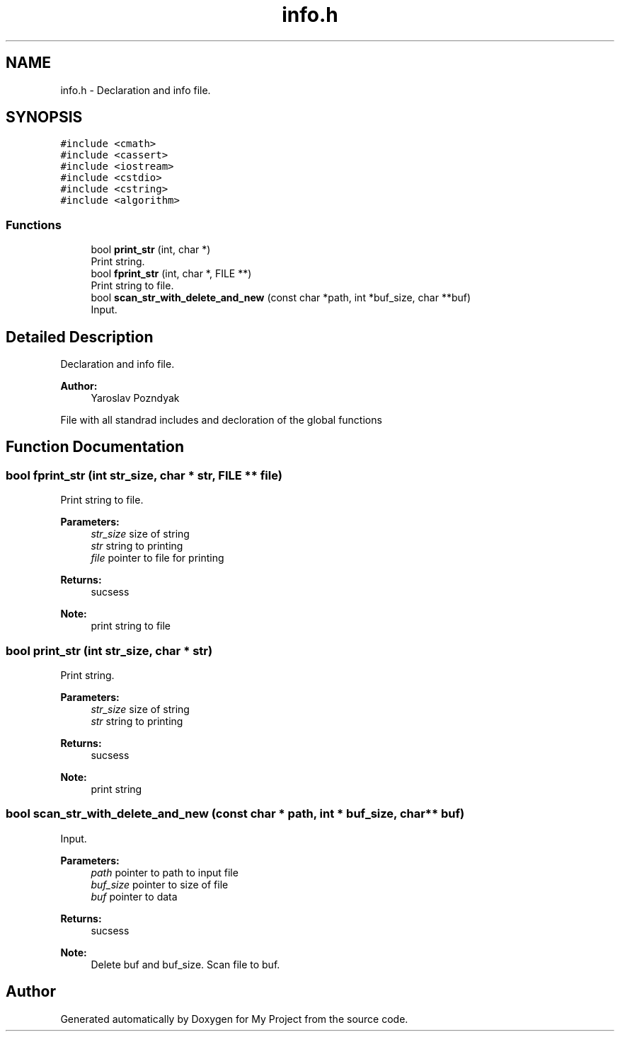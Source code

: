 .TH "info.h" 3 "Tue Sep 25 2018" "My Project" \" -*- nroff -*-
.ad l
.nh
.SH NAME
info.h \- Declaration and info file\&.  

.SH SYNOPSIS
.br
.PP
\fC#include <cmath>\fP
.br
\fC#include <cassert>\fP
.br
\fC#include <iostream>\fP
.br
\fC#include <cstdio>\fP
.br
\fC#include <cstring>\fP
.br
\fC#include <algorithm>\fP
.br

.SS "Functions"

.in +1c
.ti -1c
.RI "bool \fBprint_str\fP (int, char *)"
.br
.RI "Print string\&. "
.ti -1c
.RI "bool \fBfprint_str\fP (int, char *, FILE **)"
.br
.RI "Print string to file\&. "
.ti -1c
.RI "bool \fBscan_str_with_delete_and_new\fP (const char *path, int *buf_size, char **buf)"
.br
.RI "Input\&. "
.in -1c
.SH "Detailed Description"
.PP 
Declaration and info file\&. 


.PP
\fBAuthor:\fP
.RS 4
Yaroslav Pozndyak
.RE
.PP
File with all standrad includes and decloration of the global functions 
.SH "Function Documentation"
.PP 
.SS "bool fprint_str (int str_size, char * str, FILE ** file)"

.PP
Print string to file\&. 
.PP
\fBParameters:\fP
.RS 4
\fIstr_size\fP size of string 
.br
\fIstr\fP string to printing 
.br
\fIfile\fP pointer to file for printing
.RE
.PP
\fBReturns:\fP
.RS 4
sucsess
.RE
.PP
\fBNote:\fP
.RS 4
print string to file 
.RE
.PP

.SS "bool print_str (int str_size, char * str)"

.PP
Print string\&. 
.PP
\fBParameters:\fP
.RS 4
\fIstr_size\fP size of string 
.br
\fIstr\fP string to printing
.RE
.PP
\fBReturns:\fP
.RS 4
sucsess
.RE
.PP
\fBNote:\fP
.RS 4
print string 
.RE
.PP

.SS "bool scan_str_with_delete_and_new (const char * path, int * buf_size, char ** buf)"

.PP
Input\&. 
.PP
\fBParameters:\fP
.RS 4
\fIpath\fP pointer to path to input file 
.br
\fIbuf_size\fP pointer to size of file 
.br
\fIbuf\fP pointer to data
.RE
.PP
\fBReturns:\fP
.RS 4
sucsess
.RE
.PP
\fBNote:\fP
.RS 4
Delete buf and buf_size\&. Scan file to buf\&. 
.RE
.PP

.SH "Author"
.PP 
Generated automatically by Doxygen for My Project from the source code\&.
